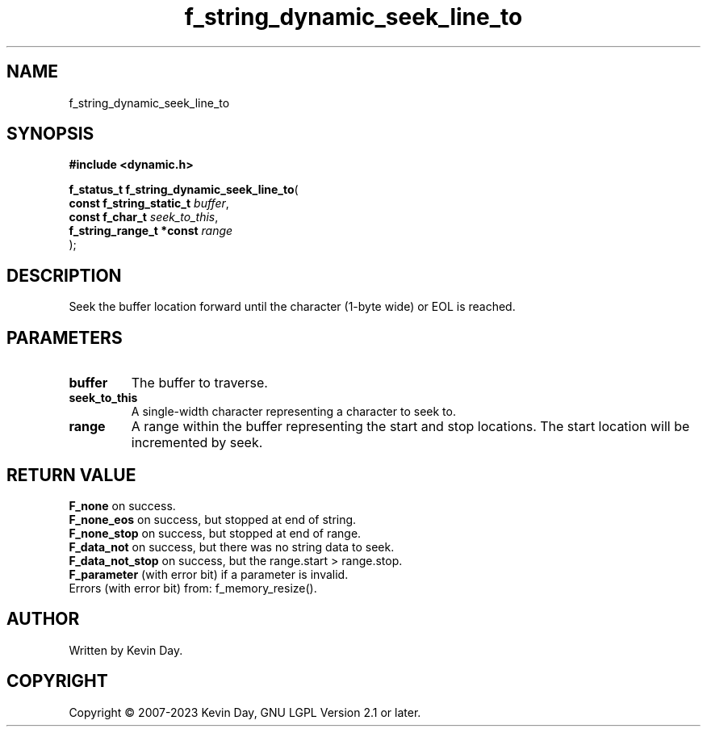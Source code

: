 .TH f_string_dynamic_seek_line_to "3" "July 2023" "FLL - Featureless Linux Library 0.6.6" "Library Functions"
.SH "NAME"
f_string_dynamic_seek_line_to
.SH SYNOPSIS
.nf
.B #include <dynamic.h>
.sp
\fBf_status_t f_string_dynamic_seek_line_to\fP(
    \fBconst f_string_static_t \fP\fIbuffer\fP,
    \fBconst f_char_t          \fP\fIseek_to_this\fP,
    \fBf_string_range_t *const \fP\fIrange\fP
);
.fi
.SH DESCRIPTION
.PP
Seek the buffer location forward until the character (1-byte wide) or EOL is reached.
.SH PARAMETERS
.TP
.B buffer
The buffer to traverse.

.TP
.B seek_to_this
A single-width character representing a character to seek to.

.TP
.B range
A range within the buffer representing the start and stop locations. The start location will be incremented by seek.

.SH RETURN VALUE
.PP
\fBF_none\fP on success.
.br
\fBF_none_eos\fP on success, but stopped at end of string.
.br
\fBF_none_stop\fP on success, but stopped at end of range.
.br
\fBF_data_not\fP on success, but there was no string data to seek.
.br
\fBF_data_not_stop\fP on success, but the range.start > range.stop.
.br
\fBF_parameter\fP (with error bit) if a parameter is invalid.
.br
Errors (with error bit) from: f_memory_resize().
.SH AUTHOR
Written by Kevin Day.
.SH COPYRIGHT
.PP
Copyright \(co 2007-2023 Kevin Day, GNU LGPL Version 2.1 or later.
